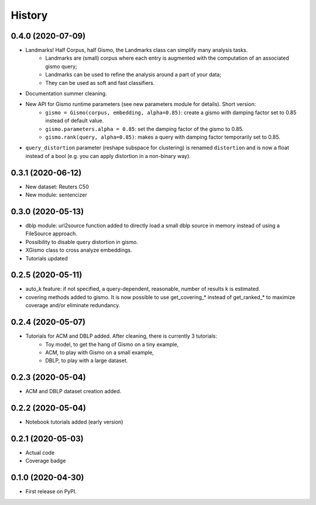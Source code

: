 =======
History
=======

0.4.0 (2020-07-09)
------------------
* Landmarks! Half Corpus, half Gismo, the Landmarks class can simplify many analysis tasks.
    * Landmarks are (small) corpus where each entry is augmented with the computation of an associated gismo query;
    * Landmarks can be used to refine the analysis around a part of your data;
    * They can be used as soft and fast classifiers.
* Documentation summer cleaning.
* New API for Gismo runtime parameters (see new parameters module for details). Short version:
    * ``gismo = Gismo(corpus, embedding, alpha=0.85)``: create a gismo with damping factor set to 0.85 instead of default value.
    * ``gismo.parameters.alpha = 0.85``: set the damping factor of the gismo to 0.85.
    * ``gismo.rank(query, alpha=0.85)``: makes a query with damping factor temporarily set to 0.85.
* ``query_distortion`` parameter (reshape subspace for clustering) is renamed ``distortion`` and is now a float instead of a bool (e.g. you can apply distortion in a non-binary way).

0.3.1 (2020-06-12)
------------------

* New dataset: Reuters C50
* New module: sentencizer


0.3.0 (2020-05-13)
------------------

* dblp module: url2source function added to directly load a small dblp source in memory instead of using a FileSource approach.
* Possibility to disable query distortion in gismo.
* XGismo class to cross analyze embeddings.
* Tutorials updated

0.2.5 (2020-05-11)
------------------

* auto_k feature: if not specified, a query-dependent, reasonable, number of results k is estimated.
* covering methods added to gismo. It is now possible to use get_covering_* instead of get_ranked_* to maximize coverage and/or eliminate redundancy.


0.2.4 (2020-05-07)
------------------

* Tutorials for ACM and DBLP added. After cleaning, there is currently 3 tutorials:
    * Toy model, to get the hang of Gismo on a tiny example,
    * ACM, to play with Gismo on a small example,
    * DBLP, to play with a large dataset.


0.2.3 (2020-05-04)
------------------

* ACM and DBLP dataset creation added.


0.2.2 (2020-05-04)
------------------

* Notebook tutorials added (early version)

0.2.1 (2020-05-03)
------------------

* Actual code
* Coverage badge

0.1.0 (2020-04-30)
------------------

* First release on PyPI.
